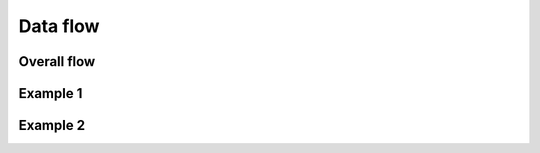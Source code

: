 Data flow
============================================

Overall flow
------------------------------------

.. image:: img/dfd-overview.drawio.svg


Example 1
------------------------------------

.. image:: img/dfd-price-elasticity.drawio.svg


Example 2
------------------------------------

.. image:: img/dfd-recommendation.drawio.svg
